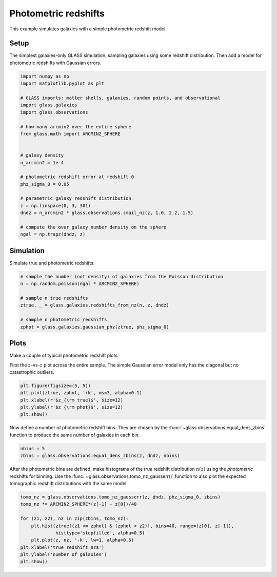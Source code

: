 
.. DO NOT EDIT.
.. THIS FILE WAS AUTOMATICALLY GENERATED BY SPHINX-GALLERY.
.. TO MAKE CHANGES, EDIT THE SOURCE PYTHON FILE:
.. "basic/photoz.py"
.. LINE NUMBERS ARE GIVEN BELOW.

.. only:: html

    .. note::
        :class: sphx-glr-download-link-note

        Click :ref:`here <sphx_glr_download_basic_photoz.py>`
        to download the full example code

.. rst-class:: sphx-glr-example-title

.. _sphx_glr_basic_photoz.py:


Photometric redshifts
=====================

This example simulates galaxies with a simple photometric redshift model.

.. GENERATED FROM PYTHON SOURCE LINES 10-15

Setup
-----
The simplest galaxies-only GLASS simulation, sampling galaxies using some
redshift distribution.  Then add a model for photometric redshifts with
Gaussian errors.

.. GENERATED FROM PYTHON SOURCE LINES 15-41

.. code-block:: default


    import numpy as np
    import matplotlib.pyplot as plt

    # GLASS imports: matter shells, galaxies, random points, and observational
    import glass.galaxies
    import glass.observations

    # how many arcmin2 over the entire sphere
    from glass.math import ARCMIN2_SPHERE


    # galaxy density
    n_arcmin2 = 1e-4

    # photometric redshift error at redshift 0
    phz_sigma_0 = 0.05

    # parametric galaxy redshift distribution
    z = np.linspace(0, 3, 301)
    dndz = n_arcmin2 * glass.observations.smail_nz(z, 1.0, 2.2, 1.5)

    # compute the over galaxy number density on the sphere
    ngal = np.trapz(dndz, z)









.. GENERATED FROM PYTHON SOURCE LINES 42-45

Simulation
----------
Simulate true and photometric redshifts.

.. GENERATED FROM PYTHON SOURCE LINES 45-57

.. code-block:: default



    # sample the number (not density) of galaxies from the Poisson distribution
    n = np.random.poisson(ngal * ARCMIN2_SPHERE)

    # sample n true redshifts
    ztrue, _ = glass.galaxies.redshifts_from_nz(n, z, dndz)

    # sample n photometric redshifts
    zphot = glass.galaxies.gaussian_phz(ztrue, phz_sigma_0)









.. GENERATED FROM PYTHON SOURCE LINES 58-64

Plots
-----
Make a couple of typical photometric redshift plots.

First the :math:`z`-vs-:math:`z` plot across the entire sample.  The simple
Gaussian error model only has the diagonal but no catastrophic outliers.

.. GENERATED FROM PYTHON SOURCE LINES 64-71

.. code-block:: default


    plt.figure(figsize=(5, 5))
    plt.plot(ztrue, zphot, '+k', ms=3, alpha=0.1)
    plt.xlabel(r'$z_{\rm true}$', size=12)
    plt.ylabel(r'$z_{\rm phot}$', size=12)
    plt.show()




.. image-sg:: /basic/images/sphx_glr_photoz_001.png
   :alt: photoz
   :srcset: /basic/images/sphx_glr_photoz_001.png, /basic/images/sphx_glr_photoz_001_2_0x.png 2.0x
   :class: sphx-glr-single-img





.. GENERATED FROM PYTHON SOURCE LINES 72-75

Now define a number of photometric redshift bins.  They are chosen by the
:func:`~glass.observations.equal_dens_zbins` function to produce the same
number of galaxies in each bin.

.. GENERATED FROM PYTHON SOURCE LINES 75-79

.. code-block:: default


    nbins = 5
    zbins = glass.observations.equal_dens_zbins(z, dndz, nbins)








.. GENERATED FROM PYTHON SOURCE LINES 80-84

After the photometric bins are defined, make histograms of the *true* redshift
distribution :math:`n(z)` using the *photometric* redshifts for binning.  Use
the :func:`~glass.observations.tomo_nz_gausserr()` function to also plot the
expected tomographic redshift distributions with the same model.

.. GENERATED FROM PYTHON SOURCE LINES 84-95

.. code-block:: default


    tomo_nz = glass.observations.tomo_nz_gausserr(z, dndz, phz_sigma_0, zbins)
    tomo_nz *= ARCMIN2_SPHERE*(z[-1] - z[0])/40

    for (z1, z2), nz in zip(zbins, tomo_nz):
        plt.hist(ztrue[(z1 <= zphot) & (zphot < z2)], bins=40, range=(z[0], z[-1]),
                 histtype='stepfilled', alpha=0.5)
        plt.plot(z, nz, '-k', lw=1, alpha=0.5)
    plt.xlabel('true redshift $z$')
    plt.ylabel('number of galaxies')
    plt.show()



.. image-sg:: /basic/images/sphx_glr_photoz_002.png
   :alt: photoz
   :srcset: /basic/images/sphx_glr_photoz_002.png, /basic/images/sphx_glr_photoz_002_2_0x.png 2.0x
   :class: sphx-glr-single-img






.. rst-class:: sphx-glr-timing

   **Total running time of the script:** ( 0 minutes  0.468 seconds)


.. _sphx_glr_download_basic_photoz.py:

.. only:: html

  .. container:: sphx-glr-footer sphx-glr-footer-example


    .. container:: sphx-glr-download sphx-glr-download-python

      :download:`Download Python source code: photoz.py <photoz.py>`

    .. container:: sphx-glr-download sphx-glr-download-jupyter

      :download:`Download Jupyter notebook: photoz.ipynb <photoz.ipynb>`
